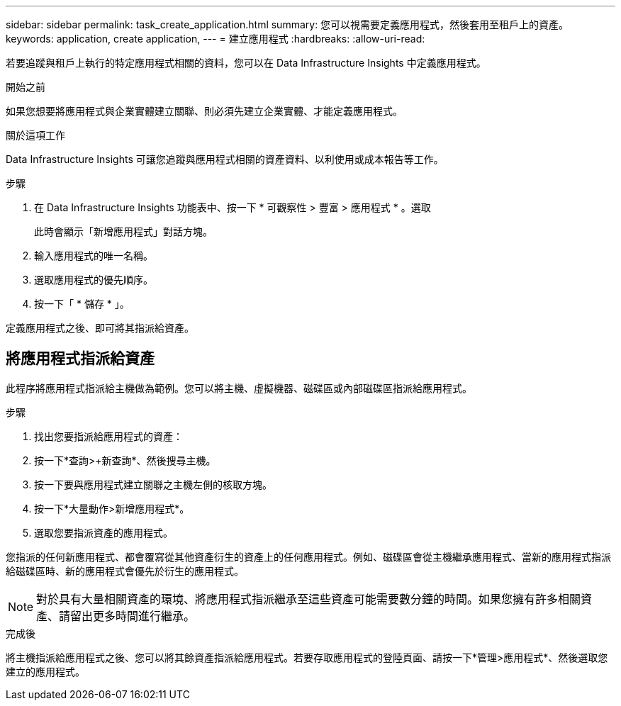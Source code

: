 ---
sidebar: sidebar 
permalink: task_create_application.html 
summary: 您可以視需要定義應用程式，然後套用至租戶上的資產。 
keywords: application, create application, 
---
= 建立應用程式
:hardbreaks:
:allow-uri-read: 


[role="lead"]
若要追蹤與租戶上執行的特定應用程式相關的資料，您可以在 Data Infrastructure Insights 中定義應用程式。

.開始之前
如果您想要將應用程式與企業實體建立關聯、則必須先建立企業實體、才能定義應用程式。

.關於這項工作
Data Infrastructure Insights 可讓您追蹤與應用程式相關的資產資料、以利使用或成本報告等工作。

.步驟
. 在 Data Infrastructure Insights 功能表中、按一下 * 可觀察性 > 豐富 > 應用程式 * 。選取
+
此時會顯示「新增應用程式」對話方塊。

. 輸入應用程式的唯一名稱。
. 選取應用程式的優先順序。
. 按一下「 * 儲存 * 」。


定義應用程式之後、即可將其指派給資產。



== 將應用程式指派給資產

此程序將應用程式指派給主機做為範例。您可以將主機、虛擬機器、磁碟區或內部磁碟區指派給應用程式。

.步驟
. 找出您要指派給應用程式的資產：
. 按一下*查詢>+新查詢*、然後搜尋主機。
. 按一下要與應用程式建立關聯之主機左側的核取方塊。
. 按一下*大量動作>新增應用程式*。
. 選取您要指派資產的應用程式。


您指派的任何新應用程式、都會覆寫從其他資產衍生的資產上的任何應用程式。例如、磁碟區會從主機繼承應用程式、當新的應用程式指派給磁碟區時、新的應用程式會優先於衍生的應用程式。


NOTE: 對於具有大量相關資產的環境、將應用程式指派繼承至這些資產可能需要數分鐘的時間。如果您擁有許多相關資產、請留出更多時間進行繼承。

.完成後
將主機指派給應用程式之後、您可以將其餘資產指派給應用程式。若要存取應用程式的登陸頁面、請按一下*管理>應用程式*、然後選取您建立的應用程式。
